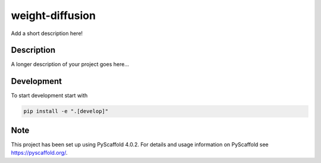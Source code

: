 ================
weight-diffusion
================


Add a short description here!


Description
===========

A longer description of your project goes here...


.. _pyscaffold-notes:

Development
===========
To start development start with

.. code-block:: console

    pip install -e ".[develop]"

Note
====

This project has been set up using PyScaffold 4.0.2. For details and usage
information on PyScaffold see https://pyscaffold.org/.
